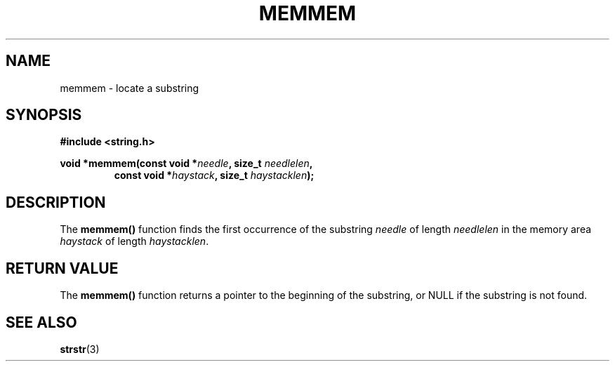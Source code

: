 .\" Copyright 1993 David Metcalfe (david@prism.demon.co.uk)
.\" May be distributed under the GNU General Public License
.\" References consulted:
.\"     Linux libc source code
.\"     Lewine's _POSIX Programmer's Guide_ (O'Reilly & Associates, 1991)
.\"     386BSD man pages
.\" Modified Sat Jul 24 18:50:48 1993 by Rik Faith (faith@cs.unc.edu)
.TH MEMMEM 3  "April 11, 1993" "GNU" "Linux Programmer's Manual"
.SH NAME
memmem \- locate a substring
.SH SYNOPSIS
.nf
.B #include <string.h>
.sp
.BI "void *memmem(const void *" needle ", size_t " needlelen ,
.RS
.BI "const void *" haystack ", size_t " haystacklen );
.fi
.SH DESCRIPTION
The \fBmemmem()\fP function finds the first occurrence of the substring
\fIneedle\fP of length \fIneedlelen\fP in the memory area \fIhaystack\fP
of length \fIhaystacklen\fP.
.SH "RETURN VALUE"
The \fBmemmem()\fP function returns a pointer to the beginning of the
substring, or NULL if the substring is not found.
.SH SEE ALSO
.BR strstr (3)
